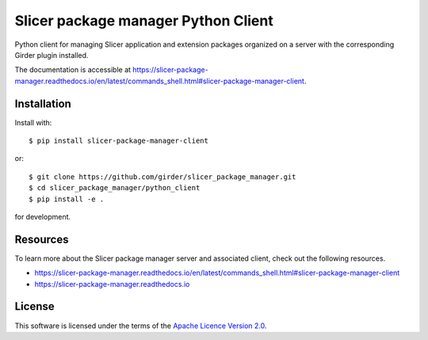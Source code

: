 Slicer package manager Python Client
====================================

Python client for managing Slicer application and extension packages
organized on a server with the corresponding Girder plugin installed.

The documentation is accessible at https://slicer-package-manager.readthedocs.io/en/latest/commands_shell.html#slicer-package-manager-client.

Installation
------------

Install with::

    $ pip install slicer-package-manager-client

or::

    $ git clone https://github.com/girder/slicer_package_manager.git
    $ cd slicer_package_manager/python_client
    $ pip install -e .

for development.

Resources
---------

To learn more about the Slicer package manager server and associated client, check out the following resources.

* https://slicer-package-manager.readthedocs.io/en/latest/commands_shell.html#slicer-package-manager-client
* https://slicer-package-manager.readthedocs.io

License
-------

This software is licensed under the terms of the `Apache Licence Version 2.0 <https://github.com/girder/slicer_package_manager/blob/master/LICENSE>`_.
